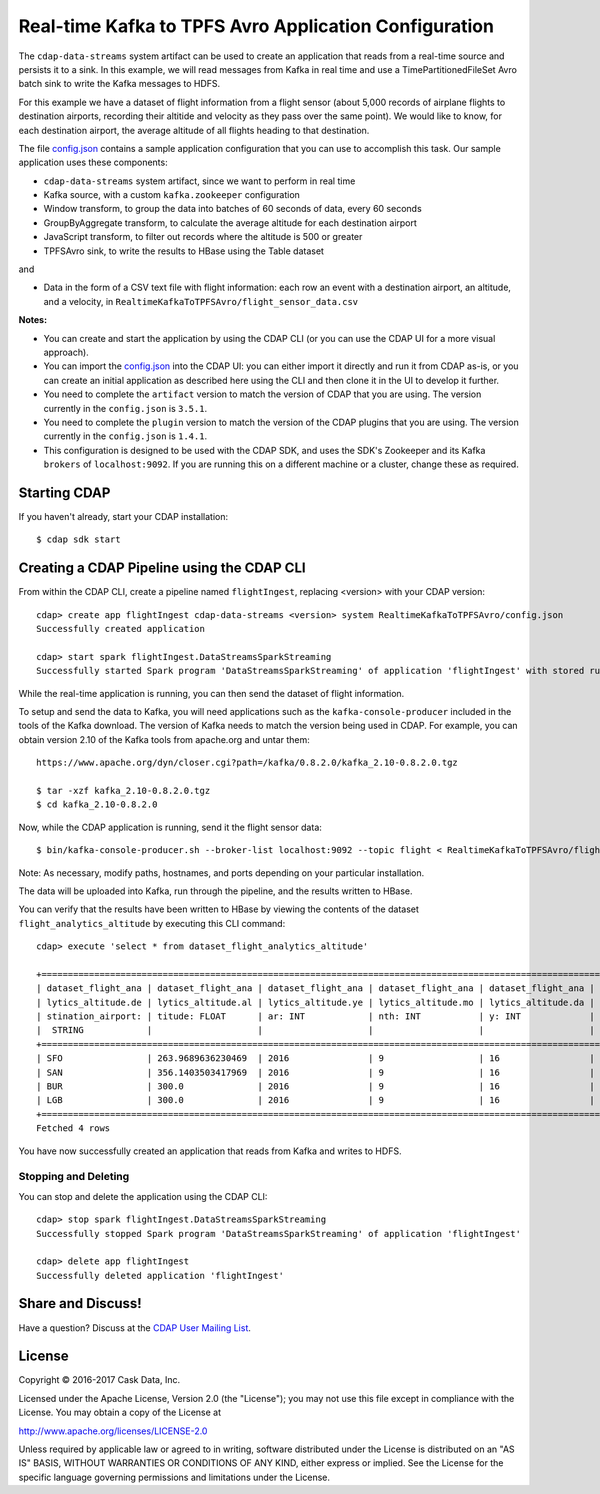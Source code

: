======================================================
Real-time Kafka to TPFS Avro Application Configuration
======================================================

The ``cdap-data-streams`` system artifact can be used to create an application that reads
from a real-time source and persists it to a sink. In this example, we will read messages
from Kafka in real time and use a TimePartitionedFileSet Avro batch sink to write the
Kafka messages to HDFS.

For this example we have a dataset of flight information from a flight sensor (about 5,000
records of airplane flights to destination airports, recording their altitide and velocity
as they pass over the same point). We would like to know, for each destination airport,
the average altitude of all flights heading to that destination.

The file `config.json <config.json>`__ contains a sample application configuration that
you can use to accomplish this task. Our sample application uses these components:

- ``cdap-data-streams`` system artifact, since we want to perform in real time
- Kafka source, with a custom ``kafka.zookeeper`` configuration
- Window transform, to group the data into batches of 60 seconds of data, every 60 seconds
- GroupByAggregate transform, to calculate the average altitude for each destination airport
- JavaScript transform, to filter out records where the altitude is 500 or greater
- TPFSAvro sink, to write the results to HBase using the Table dataset

and

- Data in the form of a CSV text file with flight information: each row an event with a
  destination airport, an altitude, and a velocity, in
  ``RealtimeKafkaToTPFSAvro/flight_sensor_data.csv``

**Notes:**

- You can create and start the application by using the CDAP CLI (or you can use the CDAP
  UI for a more visual approach).

- You can import the `config.json <config.json>`__ into the CDAP UI: you can
  either import it directly and run it from CDAP as-is, or you can create an initial
  application as described here using the CLI and then clone it in the UI to develop it
  further.

- You need to complete the ``artifact`` version to match the version of CDAP that you are
  using. The version currently in the ``config.json`` is ``3.5.1``.

- You need to complete the ``plugin`` version to match the version of the CDAP plugins
  that you are using. The version currently in the ``config.json`` is ``1.4.1``.

- This configuration is designed to be used with the CDAP SDK, and uses the SDK's
  Zookeeper and its Kafka ``brokers`` of ``localhost:9092``. If you are running this on a
  different machine or a cluster, change these as required.


Starting CDAP
=============
If you haven't already, start your CDAP installation::

  $ cdap sdk start


Creating a CDAP Pipeline using the CDAP CLI
===========================================
From within the CDAP CLI, create a pipeline named ``flightIngest``, replacing
<version> with your CDAP version::

  cdap> create app flightIngest cdap-data-streams <version> system RealtimeKafkaToTPFSAvro/config.json
  Successfully created application

  cdap> start spark flightIngest.DataStreamsSparkStreaming
  Successfully started Spark program 'DataStreamsSparkStreaming' of application 'flightIngest' with stored runtime arguments '{}'

While the real-time application is running, you can then send the dataset of flight information.

To setup and send the data to Kafka, you will need applications such as the
``kafka-console-producer`` included in the tools of the Kafka download. The version of
Kafka needs to match the version being used in CDAP. For example, you can obtain version
2.10 of the Kafka tools from apache.org and untar them::

  https://www.apache.org/dyn/closer.cgi?path=/kafka/0.8.2.0/kafka_2.10-0.8.2.0.tgz

  $ tar -xzf kafka_2.10-0.8.2.0.tgz
  $ cd kafka_2.10-0.8.2.0

Now, while the CDAP application is running, send it the flight sensor data::

  $ bin/kafka-console-producer.sh --broker-list localhost:9092 --topic flight < RealtimeKafkaToTPFSAvro/flight_sensor_data.csv

Note: As necessary, modify paths, hostnames, and ports depending on your particular installation.

The data will be uploaded into Kafka, run through the pipeline, and the results written to HBase.

You can verify that the results have been written to HBase by viewing the contents of the
dataset ``flight_analytics_altitude`` by executing this CLI command::

  cdap> execute 'select * from dataset_flight_analytics_altitude'

  +==================================================================================================================================================+
  | dataset_flight_ana | dataset_flight_ana | dataset_flight_ana | dataset_flight_ana | dataset_flight_ana | dataset_flight_ana | dataset_flight_ana |
  | lytics_altitude.de | lytics_altitude.al | lytics_altitude.ye | lytics_altitude.mo | lytics_altitude.da | lytics_altitude.ho | lytics_altitude.mi |
  | stination_airport: | titude: FLOAT      | ar: INT            | nth: INT           | y: INT             | ur: INT            | nute: INT          |
  |  STRING            |                    |                    |                    |                    |                    |                    |
  +==================================================================================================================================================+
  | SFO                | 263.9689636230469  | 2016               | 9                  | 16                 | 17                 | 18                 |
  | SAN                | 356.1403503417969  | 2016               | 9                  | 16                 | 17                 | 18                 |
  | BUR                | 300.0              | 2016               | 9                  | 16                 | 17                 | 18                 |
  | LGB                | 300.0              | 2016               | 9                  | 16                 | 17                 | 18                 |
  +==================================================================================================================================================+
  Fetched 4 rows

You have now successfully created an application that reads from Kafka and writes to HDFS.

Stopping and Deleting
---------------------
You can stop and delete the application using the CDAP CLI::

  cdap> stop spark flightIngest.DataStreamsSparkStreaming
  Successfully stopped Spark program 'DataStreamsSparkStreaming' of application 'flightIngest'

  cdap> delete app flightIngest
  Successfully deleted application 'flightIngest'


Share and Discuss!
==================

Have a question? Discuss at the `CDAP User Mailing List <https://groups.google.com/forum/#!forum/cdap-user>`__.

License
=======

Copyright © 2016-2017 Cask Data, Inc.

Licensed under the Apache License, Version 2.0 (the "License"); you may
not use this file except in compliance with the License. You may obtain
a copy of the License at

http://www.apache.org/licenses/LICENSE-2.0

Unless required by applicable law or agreed to in writing, software
distributed under the License is distributed on an "AS IS" BASIS,
WITHOUT WARRANTIES OR CONDITIONS OF ANY KIND, either express or implied.
See the License for the specific language governing permissions and
limitations under the License.

